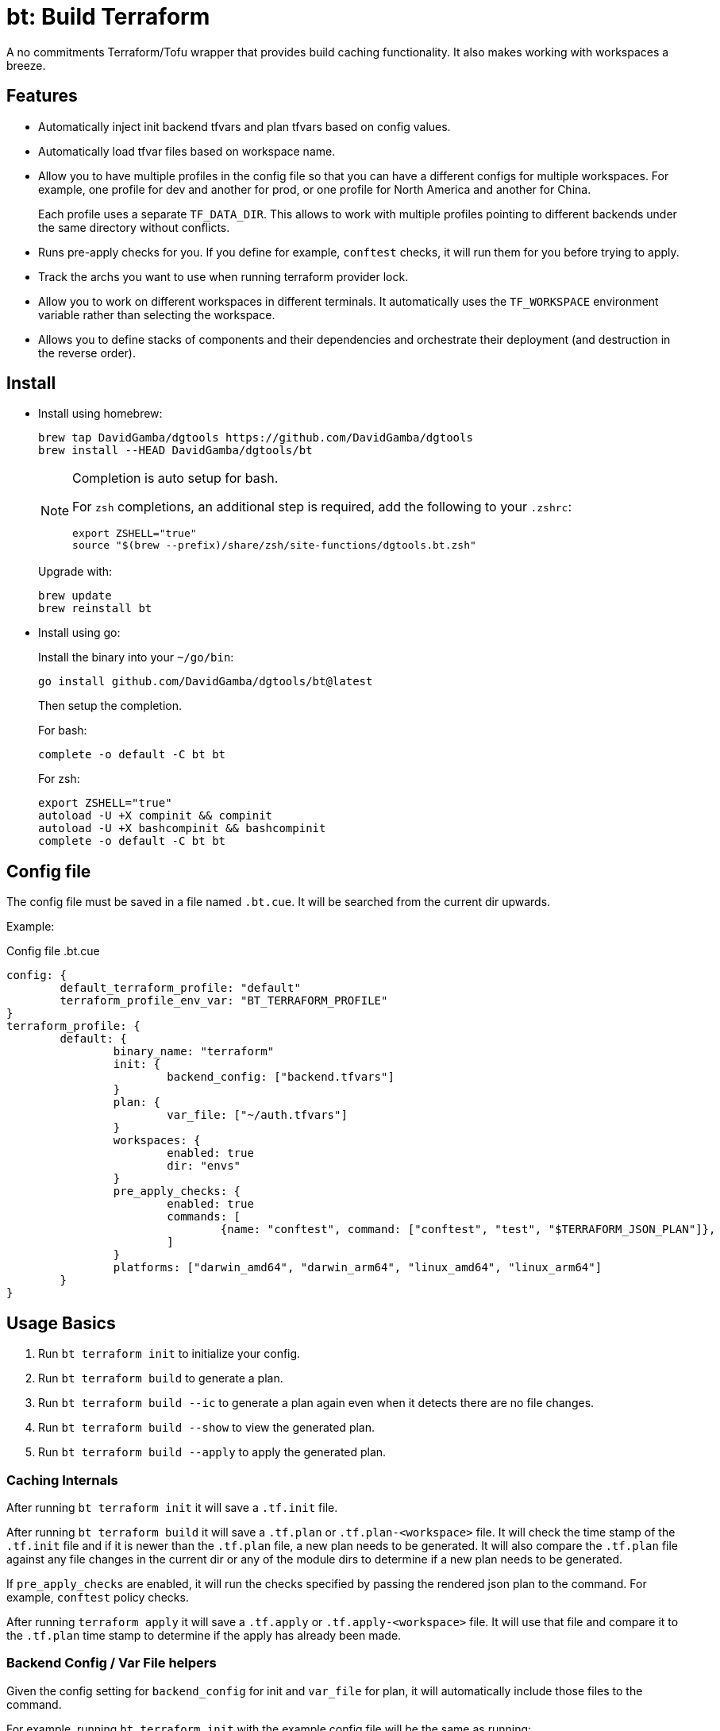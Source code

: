 = bt: Build Terraform

A no commitments Terraform/Tofu wrapper that provides build caching functionality.
It also makes working with workspaces a breeze.

== Features

* Automatically inject init backend tfvars and plan tfvars based on config values.

* Automatically load tfvar files based on workspace name.

* Allow you to have multiple profiles in the config file so that you can have a different configs for multiple workspaces.
For example, one profile for dev and another for prod, or one profile for North America and another for China.
+
Each profile uses a separate `TF_DATA_DIR`.
This allows to work with multiple profiles pointing to different backends under the same directory without conflicts.

* Runs pre-apply checks for you.
If you define for example, `conftest` checks, it will run them for you before trying to apply.

* Track the archs you want to use when running terraform provider lock.

* Allow you to work on different workspaces in different terminals.
It automatically uses the `TF_WORKSPACE` environment variable rather than selecting the workspace.

* Allows you to define stacks of components and their dependencies and orchestrate their deployment (and destruction in the reverse order).

== Install

* Install using homebrew:
+
----
brew tap DavidGamba/dgtools https://github.com/DavidGamba/dgtools
brew install --HEAD DavidGamba/dgtools/bt
----
+
[NOTE]
====
Completion is auto setup for bash.

For `zsh` completions, an additional step is required, add the following to your `.zshrc`:

[source, zsh]
----
export ZSHELL="true"
source "$(brew --prefix)/share/zsh/site-functions/dgtools.bt.zsh"
----
====
+
Upgrade with:
+
----
brew update
brew reinstall bt
----

* Install using go:
+
Install the binary into your `~/go/bin`:
+
----
go install github.com/DavidGamba/dgtools/bt@latest
----
+
Then setup the completion.
+
For bash:
+
----
complete -o default -C bt bt
----
+
For zsh:
+
[source, zsh]
----
export ZSHELL="true"
autoload -U +X compinit && compinit
autoload -U +X bashcompinit && bashcompinit
complete -o default -C bt bt
----

== Config file

The config file must be saved in a file named `.bt.cue`.
It will be searched from the current dir upwards.

Example:

.Config file .bt.cue
[source, cue]
----
config: {
	default_terraform_profile: "default"
	terraform_profile_env_var: "BT_TERRAFORM_PROFILE"
}
terraform_profile: {
	default: {
		binary_name: "terraform"
		init: {
			backend_config: ["backend.tfvars"]
		}
		plan: {
			var_file: ["~/auth.tfvars"]
		}
		workspaces: {
			enabled: true
			dir: "envs"
		}
		pre_apply_checks: {
			enabled: true
			commands: [
				{name: "conftest", command: ["conftest", "test", "$TERRAFORM_JSON_PLAN"]},
			]
		}
		platforms: ["darwin_amd64", "darwin_arm64", "linux_amd64", "linux_arm64"]
	}
}
----

== Usage Basics

. Run `bt terraform init` to initialize your config.

. Run `bt terraform build` to generate a plan.

. Run `bt terraform build --ic` to generate a plan again even when it detects there are no file changes.

. Run `bt terraform build --show` to view the generated plan.

. Run `bt terraform build --apply` to apply the generated plan.

=== Caching Internals

After running `bt terraform init` it will save a `.tf.init` file.

After running `bt terraform build` it will save a `.tf.plan` or `.tf.plan-<workspace>` file.
It will check the time stamp of the `.tf.init` file and if it is newer than the `.tf.plan` file, a new plan needs to be generated.
It will also compare the `.tf.plan` file against any file changes in the current dir or any of the module dirs to determine if a new plan needs to be generated.

If `pre_apply_checks` are enabled, it will run the checks specified by passing the rendered json plan to the command.
For example, `conftest` policy checks.

After running `terraform apply` it will save a `.tf.apply` or `.tf.apply-<workspace>` file.
It will use that file and compare it to the `.tf.plan` time stamp to determine if the apply has already been made.

=== Backend Config / Var File helpers

Given the config setting for `backend_config` for init and `var_file` for plan, it will automatically include those files to the command.

For example, running `bt terraform init` with the example config file will be the same as running:

----
terraform init -backend-config backend.tfvars
----

In the same way, running `bt terraform build` with the example config file will be the same as running:

----
terraform plan -out .tf.plan -var-file ~/auth.tfvars
----

Finally, running `bt terraform build --apply` with the example config file will be the same as running:

----
terraform apply -input .tf.plan
----

== Workspaces helpers

Setting workspaces to `enabled: true` in the config file will enable the workspace helpers.
What the helpers do is to assume any `.tfvars` or `.tfvars.json` file in the `dir` folder is a workspace.

If a workspace has been selected, bt will automatically include the `<dir>/<workspace>.tfvars` or `<dir>/<workspace>.tfvars.json` file to the command.

If a workspace hasn't been selected, passing the `--ws` option will select the workspace by exporting the `TF_WORKSPACE` environment variable and will add the corresponging `<dir>/<workspace>.tfvars` or `<dir>/<workspace>.tfvars.json` file to the command.

For example, running `bt terraform build --ws=dev` with the example config file will be the same as running:

----
export TF_WORKSPACE=dev
terraform plan -out .tf.plan -var-file ~/auth.tfvars -var-file envs/dev.tfvars
----

And then running `bt terraform build --ws=dev --apply`:

----
export TF_WORKSPACE=dev
terraform apply -input .tf.plan
----

IMPORTANT: Because `bt` uses the `TF_WORKSPACE` environment variable rather than selecting the workspace,
it is possible to work with multiple workspaces at the same time on different terminals.

When using `bt terraform workspace-select default` bt will automatically delete the `.terraform/environment` file to ensure we can use the `TF_WORKSPACE` environment variable safely.

== Pre Apply Checks

When using `bt terraform build`, pre apply checks get run automatically after a plan if they are enabled.

Pre apply check commands get the following Env vars exported:

* `CONFIG_ROOT`: The dir of the config file.
* `TERRAFORM_JSON_PLAN`: The path to the rendered json plan.

If pre-apply checks are enabled in the config file, they can be disabled for the current run using the `--no-checks` option.

To run only the checks, use `bt terraform checks`, combine it with the `--ws` option to run the checks against the last generated plan for the given workspace.

== Profiles

Multiple terraform config profiles can be defined.
By default, the `default` profile is used.
The default profile can be overridden with `config.default_terraform_profile` in the config file.

To use a different profile, use the `--profile` option or export the `BT_TERRAFORM_PROFILE` environment variable.
The environment variable name itself can also be overridden to read an existing one in the environment.
For example, set `config.terraform_profile_env_var` to `AWS_PROFILE` and name your terraform profiles the same way you name your AWS profiles.

Each additional profile will have its own `TF_DATA_DIR` and the terraform data will be saved under `.terraform-<profile>/`.
The `config.default_terraform_profile` will still use the default `.terraform/` dir.
This allows to work with multiple profiles pointing to different backends under the same workspace directory without conflicts.

=== Providers lock using Platforms list

Use `bt terraform providers lock` to generate a lock file using all the os archs in the `platforms` list for a given profile.

== Stacks: A different take

Hashicorp recently https://www.hashicorp.com/blog/terraform-stacks-explained[introduced their solution] for deploying stacks of resources.

A stack is a collection of components that need to be deployed together to form a logical unit.

Instead of having a massive state file that contains all resources, you can split them into multiple smaller components.
This split provides numerous benefits that I won't get into here, however,
these components require an orchestration layer to deploy them together and in the correct order.

bt provides a separate config file for defining stacks: `bt-stacks.cue`

=== Features

* The stack is composed of multiple different components.

* Each component can be deployed to a different workspace but in general,
they should have a consistent naming convention so that the workspace name can be auto-resolved from the stack name.

* A stack can have multiple instances of the same component, that is, multiple workspaces of one component.
For example, setting connectivity between AWS North America and AWS China requires different Terraform backend configurations because of the AWS China split.
The stack config file allows for this.

* The stack definition allows for conditionally added components.
Some regions or environments might not require certain components.

* The stack config file defines 2 different constructs.
One is the component definition where the component and its dependencies are defined.
The other is the stack definition, where the workspaces that compose a given stack and its variables are defined.

* Because component dependencies are tracked, stack builds run in parallel when possible.

* Components can have variables defined in the stack config file.

=== Stack config file

.bt-stacks.cue
[source, cue]
----
// Define the list of components
component: "networking": {}
component: "kubernetes": {
	depends_on: ["networking"]
}
component: "node_groups": {
	depends_on: ["kubernetes"]
}
component: "addons": {
	depends_on: ["kubernetes"]
}
component: "dns": {
	depends_on: ["kubernetes"]
}
component: "dev-rbac": {
	path: "dev-rbac/terraform"
	depends_on: ["kubernetes", "addons"]
}

// Create component groupings with additional variable definitions
_standard_cluster: {
	"networking": component["networking"] & {
		variables: [
			{name: "subnet_size", value: "/28"},
		]
	}
	"kubernetes": component["kubernetes"]
	"node_groups": component["node_groups"]
	"addons": component["addons"]
	"dns": component["dns"] & {
		variables: [
			{name: "api_endpoint", value: "api.example.com"},
		]
	}
}

// Create a stack with a list of components
stack: "dev-us-west-2": {
	id: string
	components: [
		for k, v in _standard_cluster {
			[// switch
				if k == "networking" {
					v & {
						workspaces: [
							"\(id)-k8s",
						]
					}
				},
				if k == "node_groups" {
					v & {
						workspaces: [
							"\(id)a",
							"\(id)b",
							"\(id)c",
						]
					}
				},
				v & {
					workspaces: [id]
				},
			][0]
		},
		// Custom component that only applies to this stack
		component["dev-rbac"] & {
			workspaces: [id]
		}
	]
}

stack: "prod-us-west-2": {
	id: string
	components: [
		for k, v in _standard_cluster {
			[// switch
				if k == "networking" {
					v & {
						workspaces: [
							"\(id)-k8s",
						]
					}
				},
				if k == "node_groups" {
					v & {
						workspaces: [
							"\(id)a",
							"\(id)b",
							"\(id)c",
						]
					}
				},
				v & {
					workspaces: [id]
				},
			][0]
		}
	]
}
----

=== Usage

==== Config

Quickly inspect the config file:

----
bt stack config
----

==== Graph

----
bt stack graph --id=dev-us-west-2 -T png
----

image::https://github.com/DavidGamba/screenshots/blob/master/dgtools/bt/stack-dev-us-west-2.png[]

----
bt stack graph --id=prod-us-west-2 -T png
----

image::https://github.com/DavidGamba/screenshots/blob/master/dgtools/bt/stack-prod-us-west-2.png[]

==== Build

Run all plans in parallel:

----
bt stack build --id=dev-us-west-2
----

Run all plans in serial:

----
bt stack build --id=dev-us-west-2 --serial
----

Review/Show the plan output for all components:

----
bt stack build --id=dev-us-west-2 --show --serial
----

Apply the changes:

----
bt stack build --id=dev-us-west-2 --apply
----

Destroy (pass both `--destroy` and `--reverse` to destroy in reverse order):

----
bt stack build --id=dev-us-west-2 --reverse --destroy
----

Apply the destroy:

----
bt stack build --id=dev-us-west-2 --reverse --destroy --apply
----
